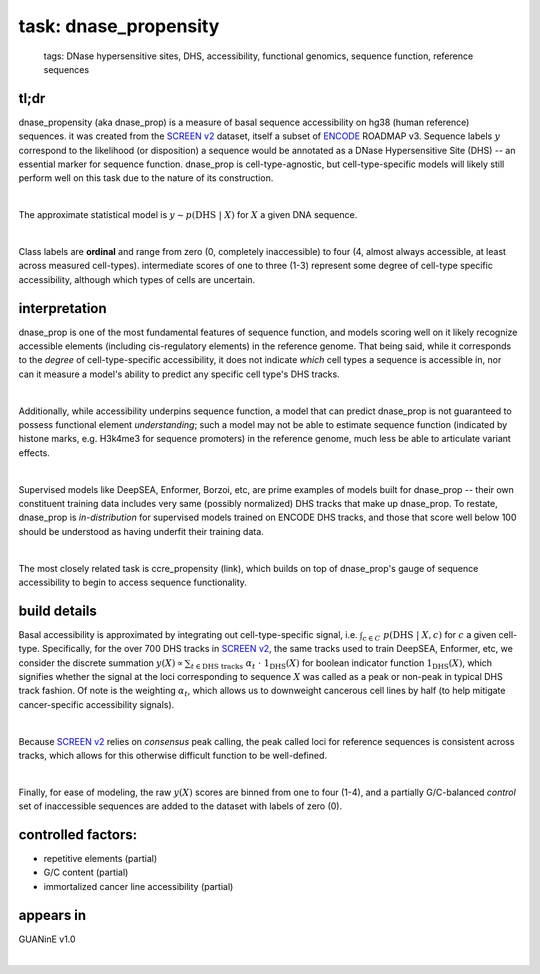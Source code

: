 ======================
task: dnase_propensity
======================

 | tags: DNase hypersensitive sites, DHS, accessibility, functional genomics, sequence function, reference sequences

tl;dr
------ 
dnase_propensity (aka dnase_prop) is a measure of basal sequence accessibility on hg38 (human reference) sequences. it was created from the `SCREEN v2`_ dataset, itself a subset of ENCODE_ ROADMAP v3. Sequence labels :math:`y` correspond to the likelihood (or disposition) a sequence would be annotated as a DNase Hypersensitive Site (DHS) -- an essential marker for sequence function. dnase_prop is cell-type-agnostic, but cell-type-specific models will likely still perform well on this task due to the nature of its construction. 

|

The approximate statistical model is :math:`y \sim p(\textrm{DHS} \ | \ X)` for :math:`X` a given DNA sequence. 

|

Class labels are **ordinal** and range from zero (0, completely inaccessible) to four (4, almost always accessible, at least across measured cell-types). intermediate scores of one to three (1-3) represent some degree of cell-type specific accessibility, although which types of cells are uncertain. 

interpretation
--------------
dnase_prop is one of the most fundamental features of sequence function, and models scoring well on it likely recognize accessible elements (including cis-regulatory elements) in the reference genome. That being said, while it corresponds to the *degree* of cell-type-specific accessibility, it does not indicate *which* cell types a sequence is accessible in, nor can it measure a model's ability to predict any specific cell type's DHS tracks.

|

Additionally, while accessibility underpins sequence function, a model that can predict dnase_prop is not guaranteed to possess functional element *understanding*; such a model may not be able to estimate sequence function (indicated by histone marks, e.g. H3k4me3 for sequence promoters) in the reference genome, much less be able to articulate variant effects. 

|

Supervised models like DeepSEA, Enformer, Borzoi, etc, are prime examples of models built for dnase_prop -- their own constituent training data includes very same (possibly normalized) DHS tracks that make up dnase_prop. To restate, dnase_prop is *in-distribution* for supervised models trained on ENCODE DHS tracks, and those that score well below 100 should be understood as having underfit their training data. 

|

The most closely related task is ccre_propensity (link), which builds on top of dnase_prop's gauge of sequence accessibility to begin to access sequence functionality. 


build details 
-------------
Basal accessibility is approximated by integrating out cell-type-specific signal, i.e. :math:`\int_{c \in C} \ p(\textrm{DHS} \ | \ X, c)` for :math:`c` a given cell-type. Specifically, for the over 700 DHS tracks in `SCREEN v2`_, the same tracks used to train DeepSEA, Enformer, etc, we consider the discrete summation :math:`y(X) \propto \sum_{t \in \textrm{DHS tracks}} \ \alpha_t \ \cdot \ \textbf{1}_\textrm{DHS}(X)` for boolean indicator function :math:`\textbf{1}_\textrm{DHS}(X)`, which signifies whether the signal at the loci corresponding to sequence :math:`X` was called as a peak or non-peak in typical DHS track fashion. Of note is the weighting :math:`\alpha_t`, which allows us to downweight cancerous cell lines by half (to help mitigate cancer-specific accessibility signals). 

|

Because `SCREEN v2`_ relies on *consensus* peak calling, the peak called loci for reference sequences is consistent across tracks, which allows for this otherwise difficult function to be well-defined.

|

Finally, for ease of modeling, the raw :math:`y(X)` scores are binned from one to four (1-4), and a partially G/C-balanced *control* set of inaccessible sequences are added to the dataset with labels of zero (0). 

controlled factors: 
-------------------
- repetitive elements (partial)
- G/C content (partial)
- immortalized cancer line accessibility (partial) 


appears in
---------------- 
GUANinE v1.0

|



.. _`SCREEN v2`: https://screen.encodeproject.org/
.. _`ENCODE`: https://www.encodeproject.org/